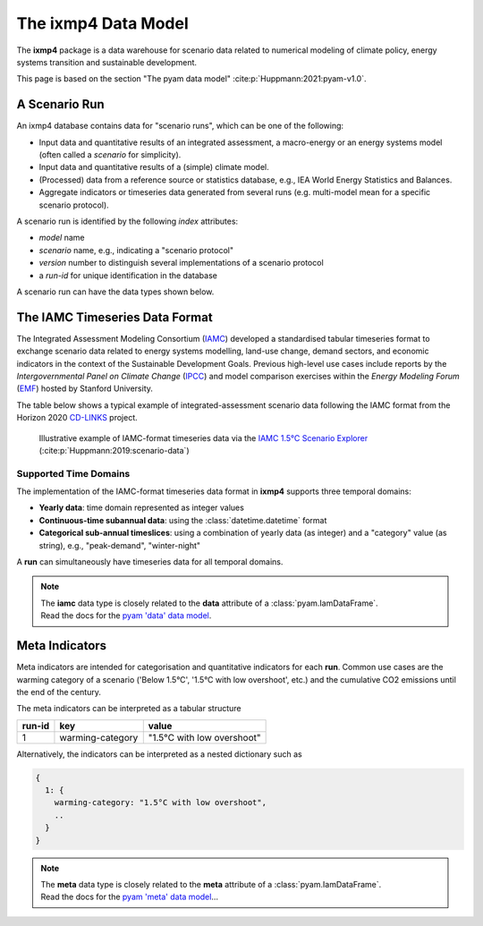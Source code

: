 The **ixmp4** Data Model
========================

The **ixmp4** package is a data warehouse for scenario data related to numerical modeling
of climate policy, energy systems transition and sustainable development.

This page is based on the section "The pyam data model" :cite:p:`Huppmann:2021:pyam-v1.0`.

A Scenario Run
--------------

An ixmp4 database contains data for "scenario runs", which can be one of the following:

- Input data and quantitative results of an integrated assessment, a macro-energy
  or an energy systems model (often called a *scenario* for simplicity).
- Input data and quantitative results of a (simple) climate model.
- (Processed) data from a reference source or statistics database,
  e.g., IEA World Energy Statistics and Balances.
- Aggregate indicators or timeseries data generated from several runs
  (e.g. multi-model mean for a specific scenario protocol).

A scenario run is identified by the following *index* attributes:

- *model* name
- *scenario* name, e.g., indicating a "scenario protocol"
- *version* number to distinguish several implementations of a scenario protocol
- a *run-id* for unique identification in the database

A scenario run can have the data types shown below.

The IAMC Timeseries Data Format
-------------------------------

.. figure:: _static/iamc-logo.png
   :width: 150px
   :align: right

The Integrated Assessment Modeling Consortium (`IAMC <http://iamconsortium.org/>`_)
developed a standardised tabular timeseries format to exchange scenario data
related to energy systems modelling, land-use change, demand sectors,
and economic indicators in the context of the Sustainable Development Goals.
Previous high-level use cases include reports by the *Intergovernmental Panel
on Climate Change* (`IPCC`_) and model comparison exercises
within the *Energy Modeling Forum* (`EMF`_) hosted by Stanford University.

The table below shows a typical example of integrated-assessment scenario data
following the IAMC format from the Horizon 2020 `CD-LINKS`_ project.

.. figure:: _static/iamc-example.png

   Illustrative example of IAMC-format timeseries data
   via the `IAMC 1.5°C Scenario Explorer`_ (:cite:p:`Huppmann:2019:scenario-data`)

.. _`IAMC 1.5°C Scenario Explorer`: https://data.ece.iiasa.ac.at/iamc-1.5c-explorer

.. _`IPCC`: https://www.ipcc.ch

.. _`EMF`: https://emf.stanford.edu

.. _`CD-LINKS`: https://www.cd-links.org

Supported Time Domains
^^^^^^^^^^^^^^^^^^^^^^

The implementation of the IAMC-format timeseries data format in **ixmp4** supports
three temporal domains:

- **Yearly data**: time domain represented as integer values

- **Continuous-time subannual data**: using the :class:`datetime.datetime` format

- **Categorical sub-annual timeslices**: using a combination of yearly data (as integer)
  and a "category" value (as string), e.g., "peak-demand", "winter-night"

A **run** can simultaneously have timeseries data for all temporal domains.

.. note::

   | The **iamc** data type is closely related to the **data** attribute
     of a :class:`pyam.IamDataFrame`.
   | Read the docs for the `pyam 'data' data model <https://pyam-iamc.readthedocs.io/en/stable/data.html#scenario-timeseries-data-data>`_.

Meta Indicators
---------------

Meta indicators are intended for categorisation and quantitative indicators
for each **run**. Common use cases are the warming category of a scenario
('Below 1.5°C', '1.5°C with low overshoot', etc.) and the cumulative
CO2 emissions until the end of the century.

The meta indicators can be interpreted as a tabular structure

+---------+-------------------+-----------------------------+
| run-id  | key               | value                       |
+=========+===================+=============================+
| 1       | warming-category  | "1.5°C with low overshoot"  |
+---------+-------------------+-----------------------------+

Alternatively, the indicators can be interpreted as a nested dictionary such as

.. code-block:: python

   {
     1: {
       warming-category: "1.5°C with low overshoot",
       ..
     }
   }

.. note::

   | The **meta** data type is closely related to the **meta** attribute
     of a :class:`pyam.IamDataFrame`.
   | Read the docs for the `pyam 'meta' data model <https://pyam-iamc.readthedocs.io/en/stable/data.html#quantitative-and-qualitative-indicators-of-scenarios-meta>`_...

